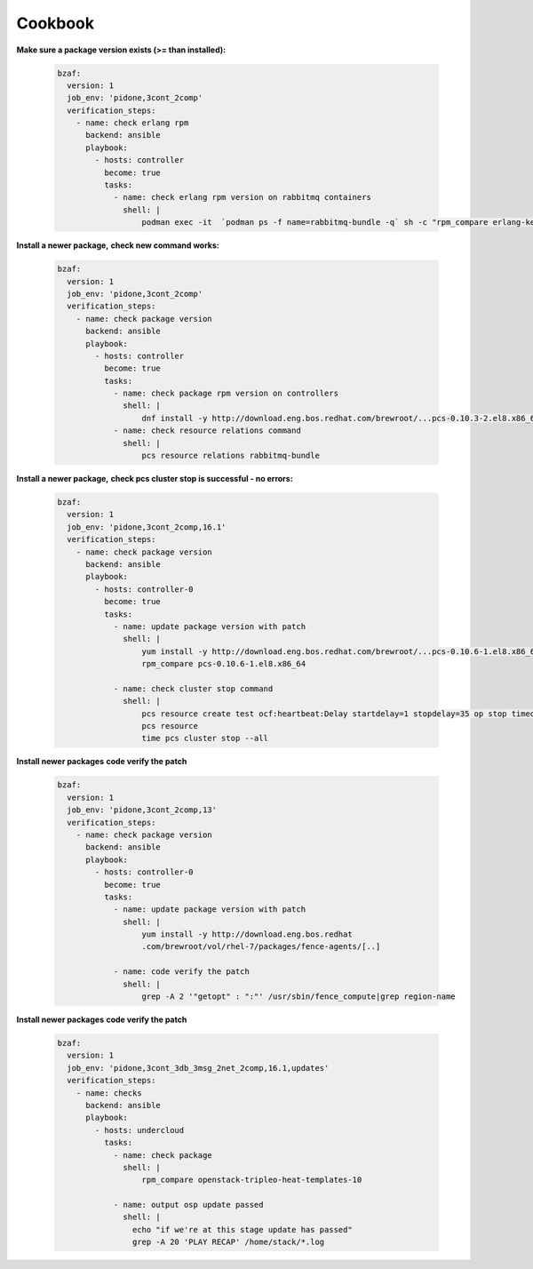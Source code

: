 ================
Cookbook
================

**Make sure a package version exists (>= than installed):**

  .. code-block:: yaml

     bzaf:
       version: 1
       job_env: 'pidone,3cont_2comp'
       verification_steps:
         - name: check erlang rpm
           backend: ansible
           playbook:
             - hosts: controller
               become: true
               tasks:
                 - name: check erlang rpm version on rabbitmq containers
                   shell: |
                       podman exec -it  `podman ps -f name=rabbitmq-bundle -q` sh -c "rpm_compare erlang-kernel-21.3.8.3-1.el8ost"



**Install a newer package,**
**check new command works:**

  .. code-block:: yaml

     bzaf:
       version: 1
       job_env: 'pidone,3cont_2comp'
       verification_steps:
         - name: check package version
           backend: ansible
           playbook:
             - hosts: controller
               become: true
               tasks:
                 - name: check package rpm version on controllers
                   shell: |
                       dnf install -y http://download.eng.bos.redhat.com/brewroot/...pcs-0.10.3-2.el8.x86_64.rpm
                 - name: check resource relations command
                   shell: |
                       pcs resource relations rabbitmq-bundle



**Install a newer package,**
**check pcs cluster stop is successful - no errors:**

  .. code-block:: yaml

     bzaf:
       version: 1
       job_env: 'pidone,3cont_2comp,16.1'
       verification_steps:
         - name: check package version
           backend: ansible
           playbook:
             - hosts: controller-0
               become: true
               tasks:
                 - name: update package version with patch
                   shell: |
                       yum install -y http://download.eng.bos.redhat.com/brewroot/...pcs-0.10.6-1.el8.x86_64.rpm
                       rpm_compare pcs-0.10.6-1.el8.x86_64

                 - name: check cluster stop command
                   shell: |
                       pcs resource create test ocf:heartbeat:Delay startdelay=1 stopdelay=35 op stop timeout=40
                       pcs resource
                       time pcs cluster stop --all


**Install newer packages**
**code verify the patch**

  .. code-block:: yaml

     bzaf:
       version: 1
       job_env: 'pidone,3cont_2comp,13'
       verification_steps:
         - name: check package version
           backend: ansible
           playbook:
             - hosts: controller-0
               become: true
               tasks:
                 - name: update package version with patch
                   shell: |
                       yum install -y http://download.eng.bos.redhat
                       .com/brewroot/vol/rhel-7/packages/fence-agents/[..]

                 - name: code verify the patch
                   shell: |
                       grep -A 2 '"getopt" : ":"' /usr/sbin/fence_compute|grep region-name

**Install newer packages**
**code verify the patch**

  .. code-block:: yaml

     bzaf:
       version: 1
       job_env: 'pidone,3cont_3db_3msg_2net_2comp,16.1,updates'
       verification_steps:
         - name: checks
           backend: ansible
           playbook:
             - hosts: undercloud
               tasks:
                 - name: check package
                   shell: |
                       rpm_compare openstack-tripleo-heat-templates-10

                 - name: output osp update passed
                   shell: |
                     echo "if we're at this stage update has passed"
                     grep -A 20 'PLAY RECAP' /home/stack/*.log